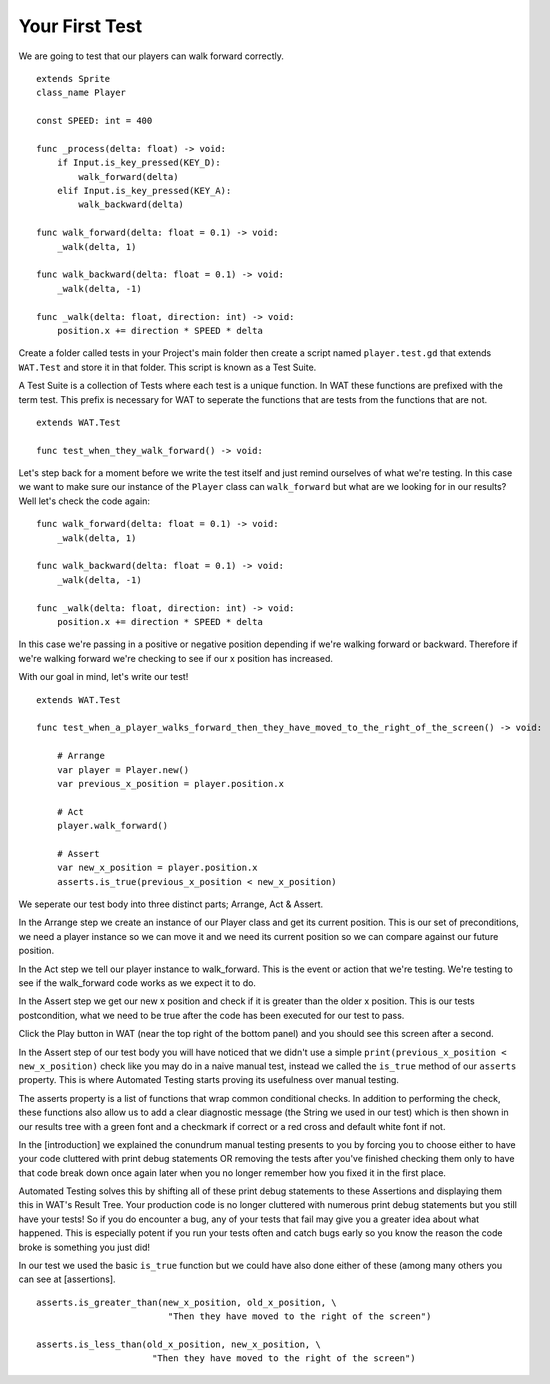 Your First Test
================

We are going to test that our players can walk forward correctly.

::

    extends Sprite
    class_name Player

    const SPEED: int = 400

    func _process(delta: float) -> void:
        if Input.is_key_pressed(KEY_D):
            walk_forward(delta)
        elif Input.is_key_pressed(KEY_A):
            walk_backward(delta)
	
    func walk_forward(delta: float = 0.1) -> void:
        _walk(delta, 1)
        
    func walk_backward(delta: float = 0.1) -> void:
        _walk(delta, -1)

    func _walk(delta: float, direction: int) -> void:
        position.x += direction * SPEED * delta

Create a folder called tests in your Project's main folder then create a script named ``player.test.gd`` that extends ``WAT.Test``
and store it in that folder. This script is known as a Test Suite.

A Test Suite is a collection of Tests where each test is a unique function. In WAT these functions are prefixed with the term test. This prefix
is necessary for WAT to seperate the functions that are tests from the functions that are not.

::

    extends WAT.Test

    func test_when_they_walk_forward() -> void:

Let's step back for a moment before we write the test itself and just remind ourselves of what we're testing. In this case we want to make sure our instance of
the ``Player`` class can ``walk_forward`` but what are we looking for in our results? Well let's check the code again:

::

    func walk_forward(delta: float = 0.1) -> void:
        _walk(delta, 1)

    func walk_backward(delta: float = 0.1) -> void:
        _walk(delta, -1)

    func _walk(delta: float, direction: int) -> void:
        position.x += direction * SPEED * delta

In this case we're passing in a positive or negative position depending if we're walking forward or backward. Therefore if we're walking forward we're checking to see
if our x position has increased.

With our goal in mind, let's write our test!

::

    extends WAT.Test

    func test_when_a_player_walks_forward_then_they_have_moved_to_the_right_of_the_screen() -> void:

        # Arrange
        var player = Player.new()
        var previous_x_position = player.position.x

        # Act
        player.walk_forward()

        # Assert
        var new_x_position = player.position.x
        asserts.is_true(previous_x_position < new_x_position)

We seperate our test body into three distinct parts; Arrange, Act & Assert.

In the Arrange step we create an instance of our Player class and get its current position. This is our set of preconditions, we need a player
instance so we can move it and we need its current position so we can compare against our future position.

In the Act step we tell our player instance to walk_forward. This is the event or action that we're testing. We're testing to see if the walk_forward code
works as we expect it to do.

In the Assert step we get our new x position and check if it is greater than the older x position. This is our tests postcondition, what we need to
be true after the code has been executed for our test to pass. 

Click the Play button in WAT (near the top right of the bottom panel) and you should see this screen after a second.

.. image:: your_first_test_results.png

In the Assert step of our test body you will have noticed that we didn't use a simple ``print(previous_x_position < new_x_position)`` check like you may do in
a naive manual test, instead we called the ``is_true`` method of our ``asserts`` property. This is where Automated Testing starts proving its usefulness over
manual testing.

The asserts property is a list of functions that wrap common conditional checks. In addition to performing the check, these functions also allow us to add
a clear diagnostic message (the String we used in our test) which is then shown in our results tree with a green font and a checkmark if correct or 
a red cross and default white font if not. 

In the [introduction] we explained the conundrum manual testing presents to you by forcing you to choose either to have your code cluttered with 
print debug statements OR removing the tests after you've finished checking them only to have that code break down once again later when you no 
longer remember how you fixed it in the first place.

Automated Testing solves this by shifting all of these print debug statements to these Assertions and displaying them this in WAT's Result Tree.
Your production code is no longer cluttered with numerous print debug statements but you still have your tests! 
So if you do encounter a bug, any of your tests that fail may give you a greater idea about what happened. 
This is especially potent if you run your tests often and catch bugs early so you know the reason the code broke is something you just did!

In our test we used the basic ``is_true`` function but we could have also done either of these (among many others you can see at [assertions].

::

    asserts.is_greater_than(new_x_position, old_x_position, \
                             "Then they have moved to the right of the screen")

    asserts.is_less_than(old_x_position, new_x_position, \
                          "Then they have moved to the right of the screen")
